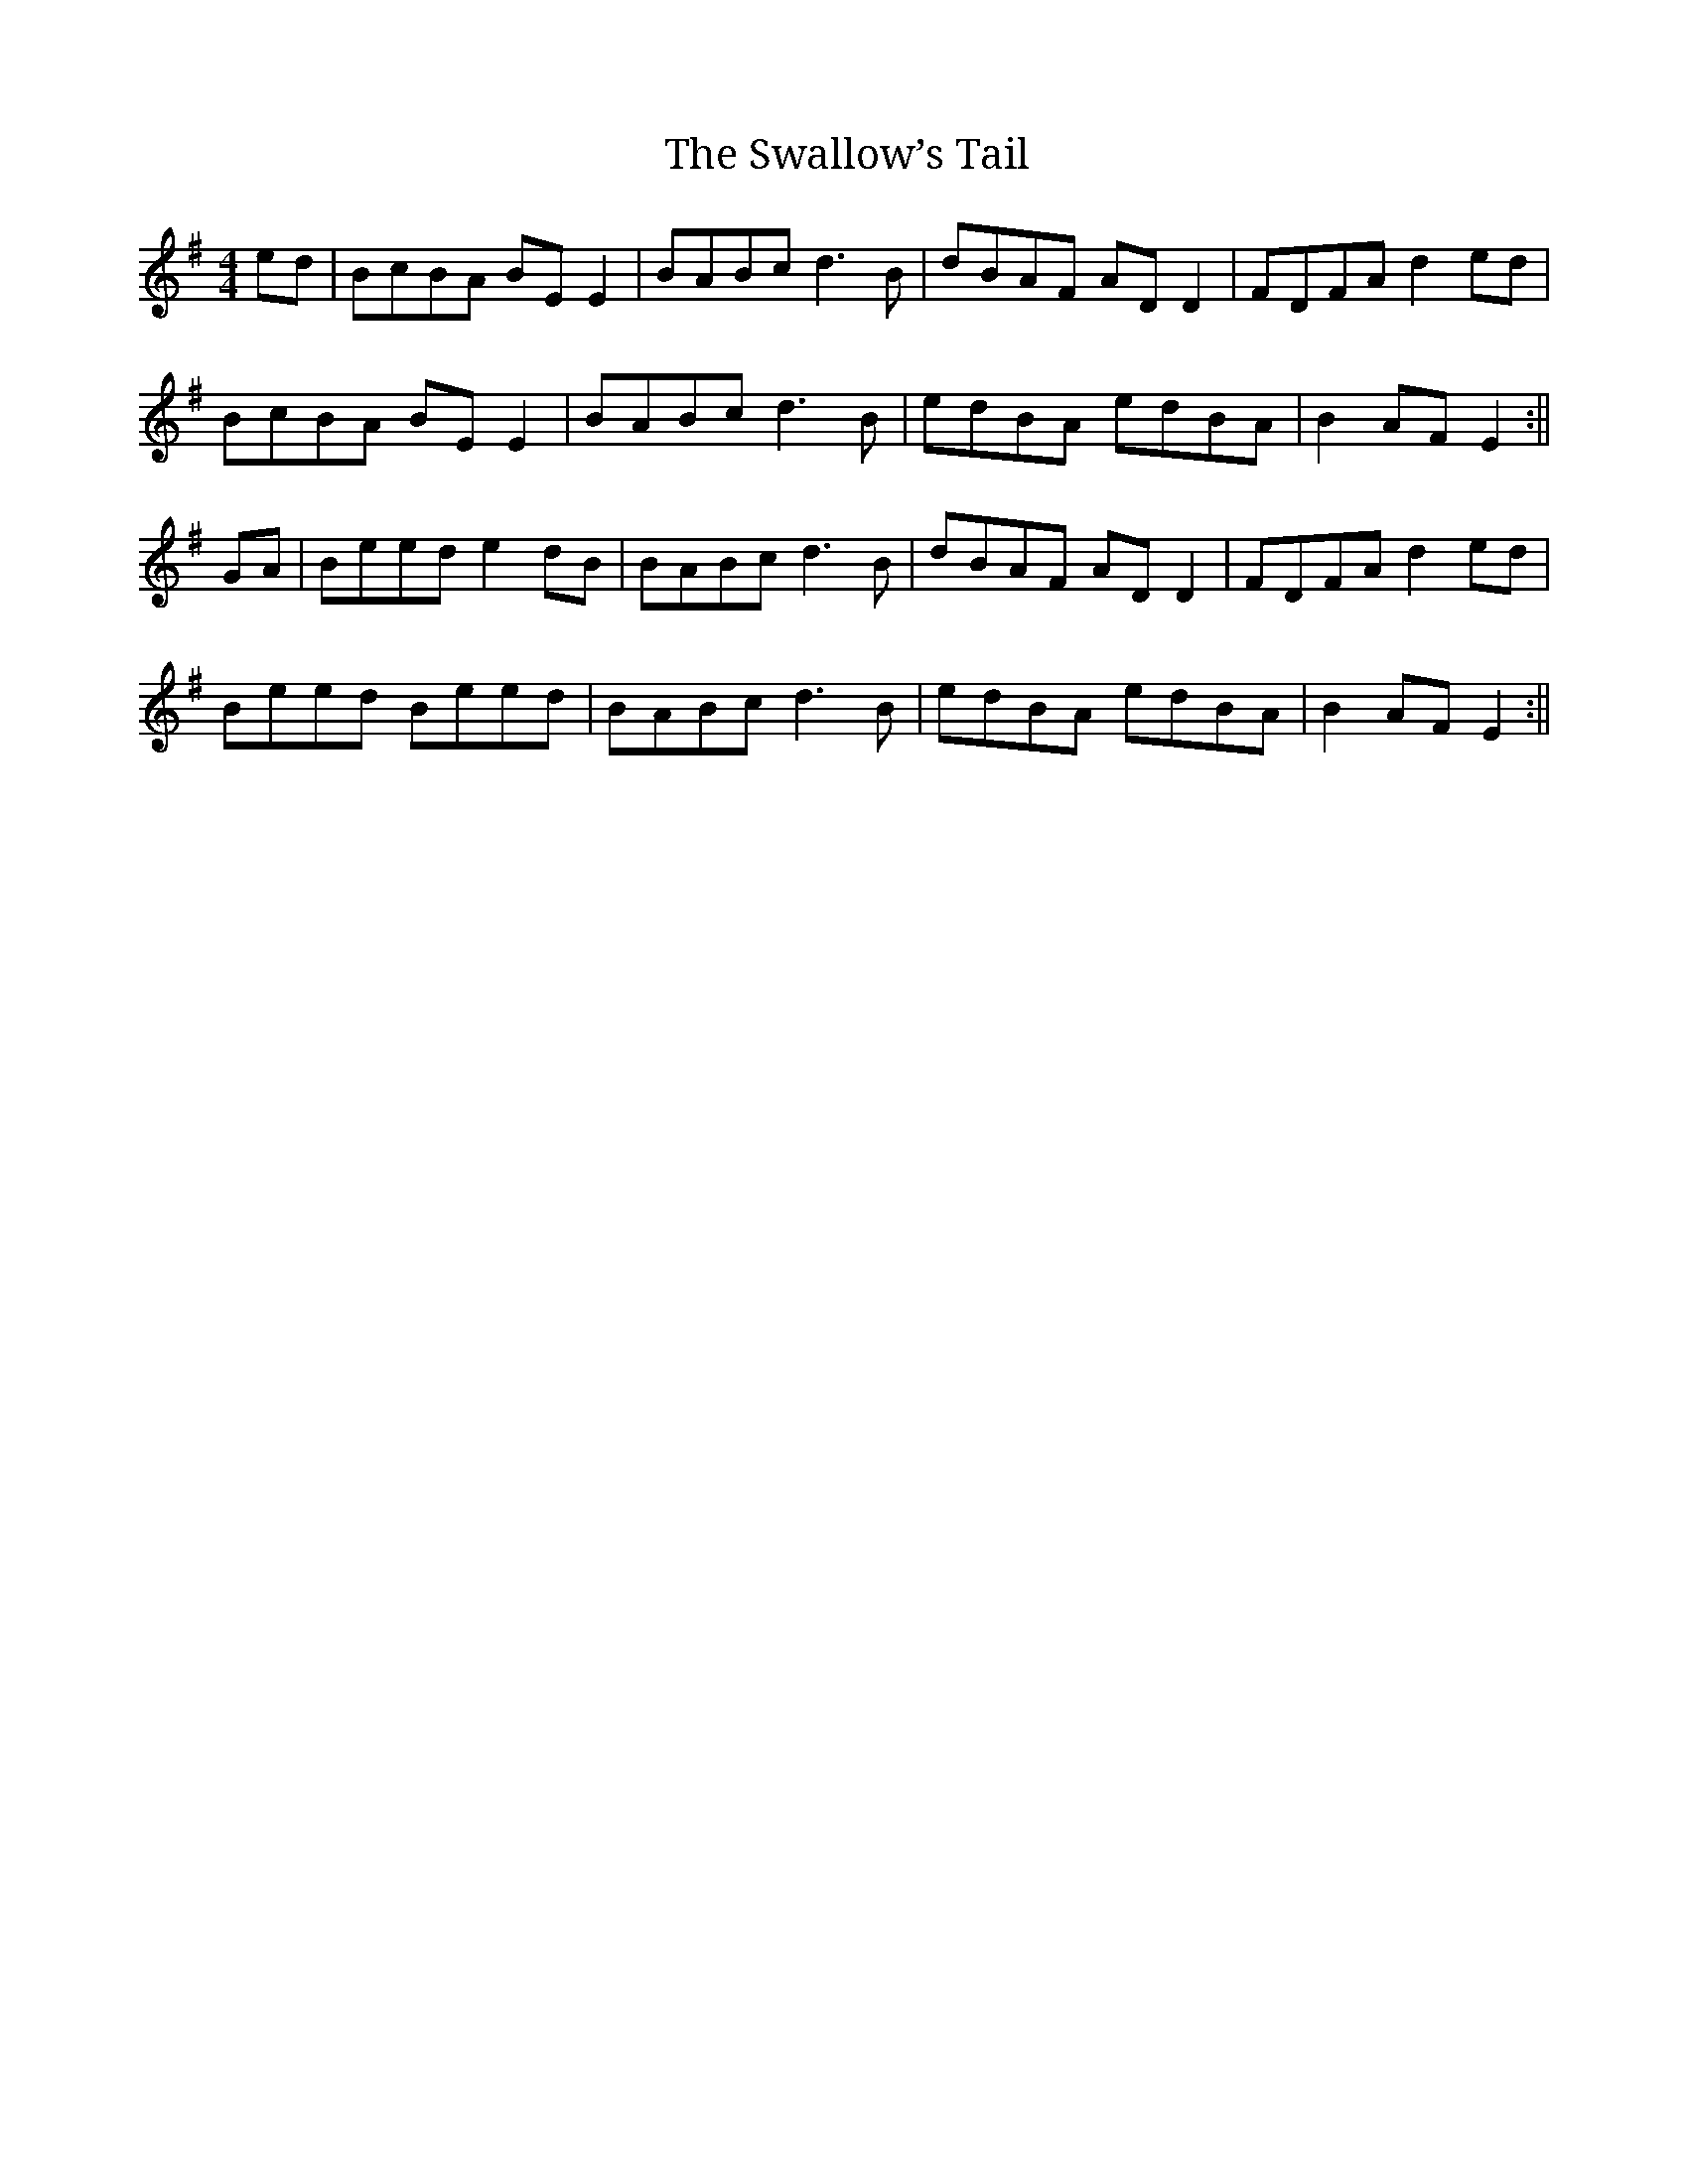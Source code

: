X:01
T: The Swallow’s Tail
M: 4/4
L: 1/8
R:Reel
Z: Contributed 2017-10-26 19:47:02 by rod lee music@rodlee.com
K:Em
ed |BcBA BEE2 | BABc d3B| dBAF ADD2 | FDFA d2ed |
BcBA BEE2 | BABc d3B | edBA edBA | B2 AF E2 :||
GA |Beed e2dB| BABc d3B| dBAF ADD2 | FDFA d2ed |
Beed Beed | BABc d3B | edBA edBA | B2 AF E2 :||

